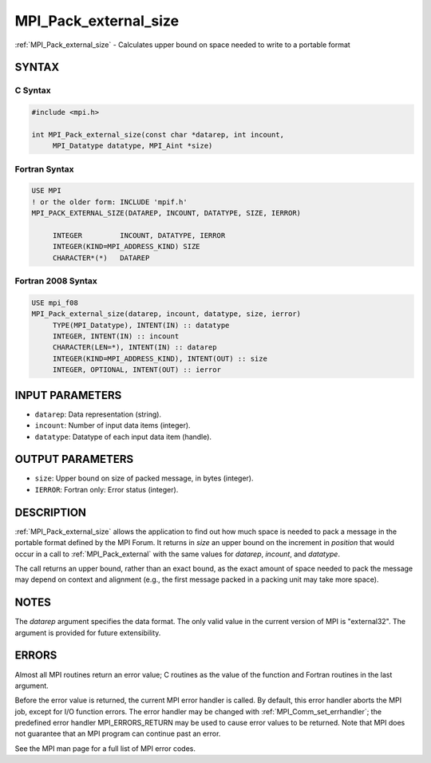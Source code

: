 .. _mpi_pack_external_size:


MPI_Pack_external_size
======================

.. include_body

:ref:`MPI_Pack_external_size` - Calculates upper bound on space needed to
write to a portable format


SYNTAX
------


C Syntax
^^^^^^^^

.. code-block:: c

   #include <mpi.h>

   int MPI_Pack_external_size(const char *datarep, int incount,
   	MPI_Datatype datatype, MPI_Aint *size)


Fortran Syntax
^^^^^^^^^^^^^^

.. code-block:: fortran

   USE MPI
   ! or the older form: INCLUDE 'mpif.h'
   MPI_PACK_EXTERNAL_SIZE(DATAREP, INCOUNT, DATATYPE, SIZE, IERROR)

   	INTEGER		INCOUNT, DATATYPE, IERROR
   	INTEGER(KIND=MPI_ADDRESS_KIND) SIZE
   	CHARACTER*(*)	DATAREP


Fortran 2008 Syntax
^^^^^^^^^^^^^^^^^^^

.. code-block:: fortran

   USE mpi_f08
   MPI_Pack_external_size(datarep, incount, datatype, size, ierror)
   	TYPE(MPI_Datatype), INTENT(IN) :: datatype
   	INTEGER, INTENT(IN) :: incount
   	CHARACTER(LEN=*), INTENT(IN) :: datarep
   	INTEGER(KIND=MPI_ADDRESS_KIND), INTENT(OUT) :: size
   	INTEGER, OPTIONAL, INTENT(OUT) :: ierror


INPUT PARAMETERS
----------------
* ``datarep``: Data representation (string).
* ``incount``: Number of input data items (integer).
* ``datatype``: Datatype of each input data item (handle).

OUTPUT PARAMETERS
-----------------
* ``size``: Upper bound on size of packed message, in bytes (integer).
* ``IERROR``: Fortran only: Error status (integer).

DESCRIPTION
-----------

:ref:`MPI_Pack_external_size` allows the application to find out how much space
is needed to pack a message in the portable format defined by the MPI
Forum. It returns in *size* an upper bound on the increment in
*position* that would occur in a call to :ref:`MPI_Pack_external` with the same
values for *datarep*, *incount*, and *datatype*.

The call returns an upper bound, rather than an exact bound, as the
exact amount of space needed to pack the message may depend on context
and alignment (e.g., the first message packed in a packing unit may take
more space).


NOTES
-----

The *datarep* argument specifies the data format. The only valid value
in the current version of MPI is "external32". The argument is provided
for future extensibility.


ERRORS
------

Almost all MPI routines return an error value; C routines as the value
of the function and Fortran routines in the last argument.

Before the error value is returned, the current MPI error handler is
called. By default, this error handler aborts the MPI job, except for
I/O function errors. The error handler may be changed with
:ref:`MPI_Comm_set_errhandler`; the predefined error handler MPI_ERRORS_RETURN
may be used to cause error values to be returned. Note that MPI does not
guarantee that an MPI program can continue past an error.

See the MPI man page for a full list of MPI error codes.


.. seealso::
   :ref:`MPI_Pack_external` :ref:`MPI_Unpack_external`

